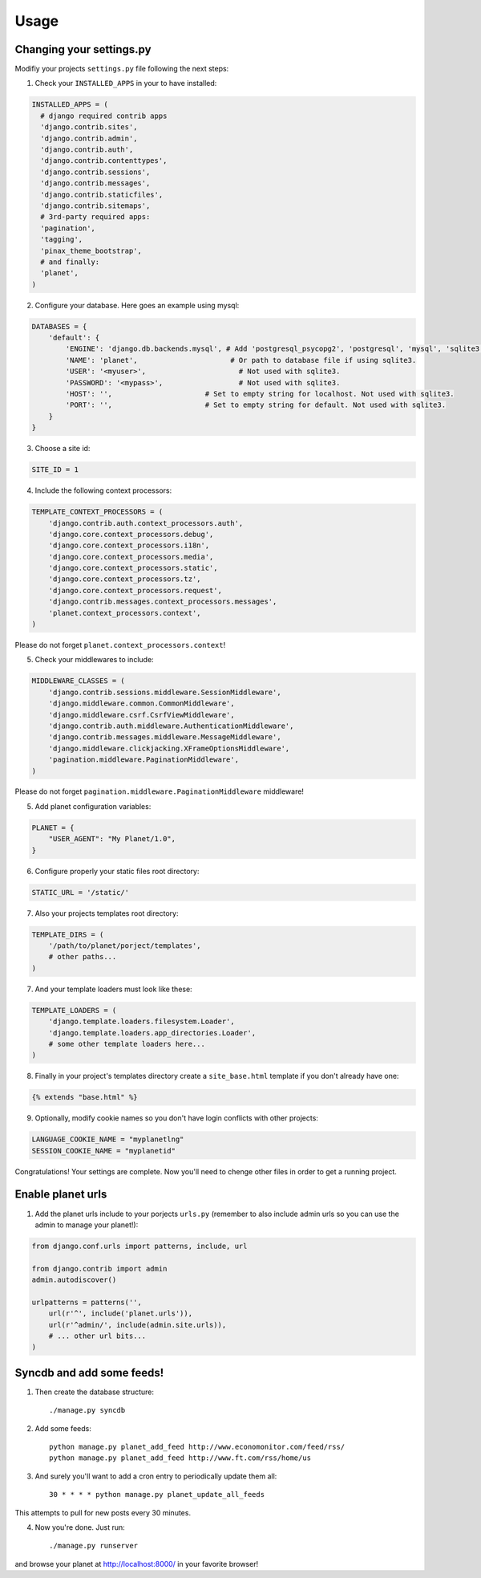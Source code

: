 Usage
=====

Changing your settings.py
-------------------------

Modifiy your projects ``settings.py`` file following the next steps:

1. Check your ``INSTALLED_APPS`` in your to have installed:

.. code-block:: python

  INSTALLED_APPS = (
    # django required contrib apps
    'django.contrib.sites',
    'django.contrib.admin',
    'django.contrib.auth',
    'django.contrib.contenttypes',
    'django.contrib.sessions',
    'django.contrib.messages',
    'django.contrib.staticfiles',
    'django.contrib.sitemaps',
    # 3rd-party required apps:
    'pagination',
    'tagging',
    'pinax_theme_bootstrap',
    # and finally:
    'planet',
  )

2. Configure your database. Here goes an example using mysql:

.. code-block:: python

    DATABASES = {
        'default': {
            'ENGINE': 'django.db.backends.mysql', # Add 'postgresql_psycopg2', 'postgresql', 'mysql', 'sqlite3' or 'oracle'.
            'NAME': 'planet',                      # Or path to database file if using sqlite3.
            'USER': '<myuser>',                      # Not used with sqlite3.
            'PASSWORD': '<mypass>',                  # Not used with sqlite3.
            'HOST': '',                      # Set to empty string for localhost. Not used with sqlite3.
            'PORT': '',                      # Set to empty string for default. Not used with sqlite3.
        }
    }

3. Choose a site id:

.. code-block:: python

  SITE_ID = 1

4. Include the following context processors:

.. code-block:: python

    TEMPLATE_CONTEXT_PROCESSORS = (
        'django.contrib.auth.context_processors.auth',
        'django.core.context_processors.debug',
        'django.core.context_processors.i18n',
        'django.core.context_processors.media',
        'django.core.context_processors.static',
        'django.core.context_processors.tz',
        'django.core.context_processors.request',
        'django.contrib.messages.context_processors.messages',
        'planet.context_processors.context',
    )

Please do not forget ``planet.context_processors.context``!

5. Check your middlewares to include:

.. code-block:: python

    MIDDLEWARE_CLASSES = (
        'django.contrib.sessions.middleware.SessionMiddleware',
        'django.middleware.common.CommonMiddleware',
        'django.middleware.csrf.CsrfViewMiddleware',
        'django.contrib.auth.middleware.AuthenticationMiddleware',
        'django.contrib.messages.middleware.MessageMiddleware',
        'django.middleware.clickjacking.XFrameOptionsMiddleware',
        'pagination.middleware.PaginationMiddleware',
    )

Please do not forget ``pagination.middleware.PaginationMiddleware`` middleware!

5. Add planet configuration variables:

.. code-block:: python

    PLANET = {
        "USER_AGENT": "My Planet/1.0",
    }

6. Configure properly your static files root directory:

.. code-block:: python

   STATIC_URL = '/static/'

7. Also your projects templates root directory:

.. code-block:: python

    TEMPLATE_DIRS = (
        '/path/to/planet/porject/templates',
        # other paths...
    )

7. And your template loaders must look like these:

.. code-block:: python

    TEMPLATE_LOADERS = (
        'django.template.loaders.filesystem.Loader',
        'django.template.loaders.app_directories.Loader',
        # some other template loaders here...
    )

8. Finally in your project's templates directory create a ``site_base.html``
   template if you don't already have one:

.. code-block:: html

    {% extends "base.html" %}


9. Optionally, modify cookie names so you don't have login conflicts with other
   projects:

.. code-block:: python

    LANGUAGE_COOKIE_NAME = "myplanetlng"
    SESSION_COOKIE_NAME = "myplanetid"

Congratulations! Your settings are complete. Now you'll need to chenge other
files in order to get a running project.

Enable planet urls
------------------

1. Add the planet urls include to your porjects ``urls.py`` (remember to
   also include admin urls so you can use the admin to manage your planet!):

.. code-block:: python

    from django.conf.urls import patterns, include, url

    from django.contrib import admin
    admin.autodiscover()

    urlpatterns = patterns('',
        url(r'^', include('planet.urls')),
        url(r'^admin/', include(admin.site.urls)),
        # ... other url bits...
    )

Syncdb and add some feeds!
--------------------------

1. Then create the database structure::

     ./manage.py syncdb

2. Add some feeds::

    python manage.py planet_add_feed http://www.economonitor.com/feed/rss/
    python manage.py planet_add_feed http://www.ft.com/rss/home/us

3. And surely you'll want to add a cron entry to periodically update them all::

    30 * * * * python manage.py planet_update_all_feeds

This attempts to pull for new posts every 30 minutes.

4. Now you're done. Just run::

   ./manage.py runserver

and browse your planet at http://localhost:8000/ in your favorite browser!
